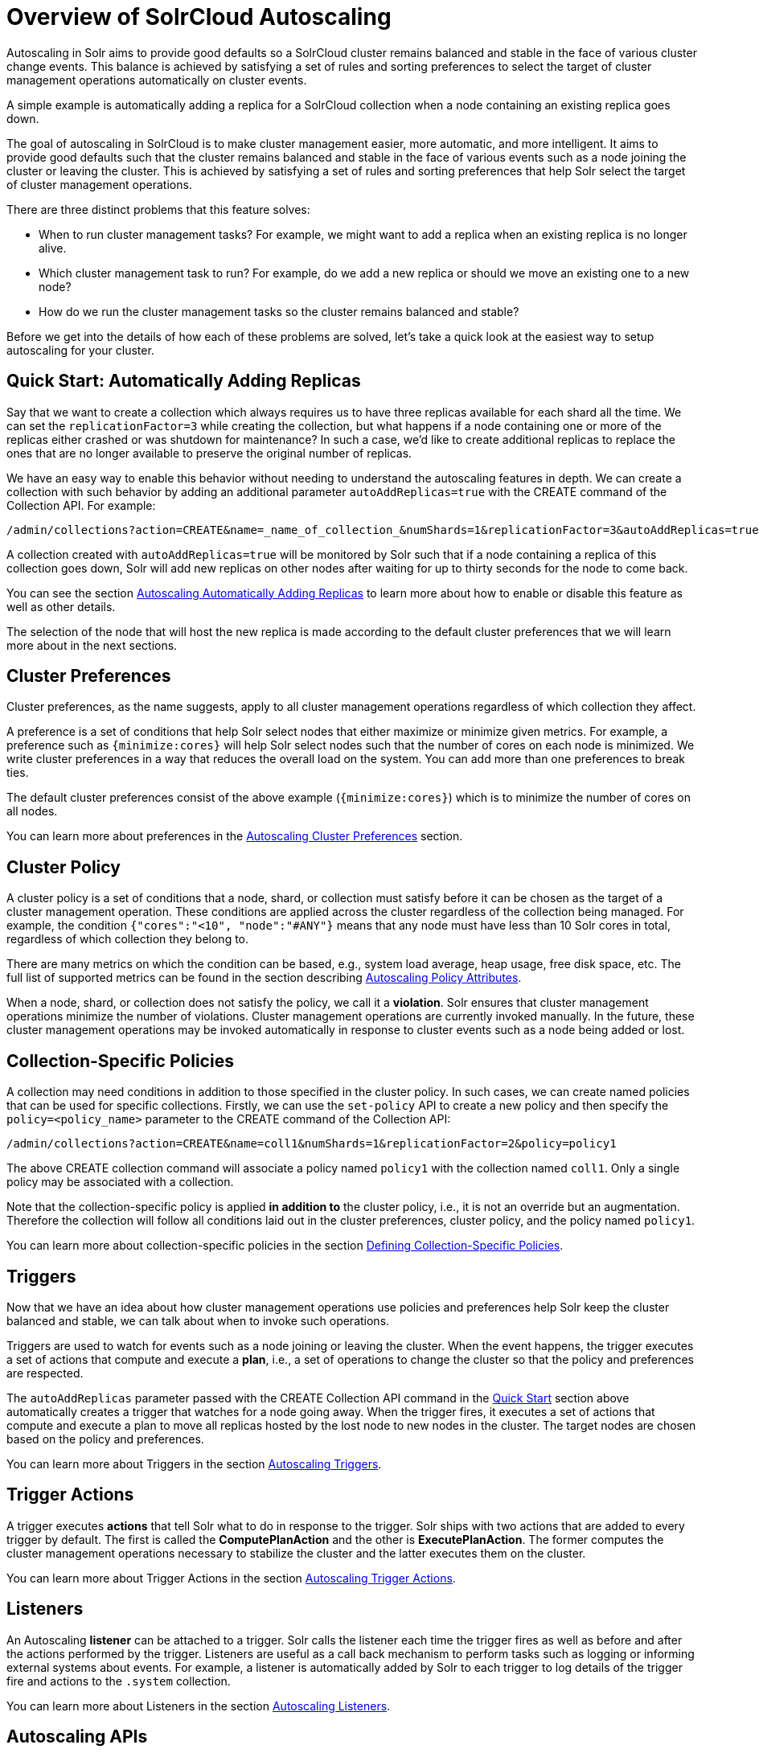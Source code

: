 = Overview of SolrCloud Autoscaling
:page-toclevels: 1
:page-tocclass: right
// Licensed to the Apache Software Foundation (ASF) under one
// or more contributor license agreements.  See the NOTICE file
// distributed with this work for additional information
// regarding copyright ownership.  The ASF licenses this file
// to you under the Apache License, Version 2.0 (the
// "License"); you may not use this file except in compliance
// with the License.  You may obtain a copy of the License at
//
//   http://www.apache.org/licenses/LICENSE-2.0
//
// Unless required by applicable law or agreed to in writing,
// software distributed under the License is distributed on an
// "AS IS" BASIS, WITHOUT WARRANTIES OR CONDITIONS OF ANY
// KIND, either express or implied.  See the License for the
// specific language governing permissions and limitations
// under the License.

Autoscaling in Solr aims to provide good defaults so a SolrCloud cluster remains balanced and stable in the face of various cluster change events. This balance is achieved by satisfying a set of rules and sorting preferences to select the target of cluster management operations automatically on cluster events.

A simple example is automatically adding a replica for a SolrCloud collection when a node containing an existing replica goes down.

The goal of autoscaling in SolrCloud is to make cluster management easier, more automatic, and more intelligent. It aims to provide good defaults such that the cluster remains balanced and stable in the face of various events such as a node joining the cluster or leaving the cluster. This is achieved by satisfying a set of rules and sorting preferences that help Solr select the target of cluster management operations.

There are three distinct problems that this feature solves:

* When to run cluster management tasks? For example, we might want to add a replica when an existing replica is no longer alive.
* Which cluster management task to run? For example, do we add a new replica or should we move an existing one to a new node?
* How do we run the cluster management tasks so the cluster remains balanced and stable?

Before we get into the details of how each of these problems are solved, let's take a quick look at the easiest way to setup autoscaling for your cluster.

== Quick Start: Automatically Adding Replicas

Say that we want to create a collection which always requires us to have three replicas available for each shard all the time. We can set the `replicationFactor=3` while creating the collection, but what happens if a node containing one or more of the replicas either crashed or was shutdown for maintenance? In such a case, we'd like to create additional replicas to replace the ones that are no longer available to preserve the original number of replicas.

We have an easy way to enable this behavior without needing to understand the autoscaling features in depth. We can create a collection with such behavior by adding an additional parameter `autoAddReplicas=true` with the CREATE command of the Collection API. For example:

[source,text]
/admin/collections?action=CREATE&name=_name_of_collection_&numShards=1&replicationFactor=3&autoAddReplicas=true

A collection created with `autoAddReplicas=true` will be monitored by Solr such that if a node containing a replica of this collection goes down, Solr will add new replicas on other nodes after waiting for up to thirty seconds for the node to come back.

You can see the section <<solrcloud-autoscaling-auto-add-replicas.adoc#solrcloud-autoscaling-auto-add-replicas, Autoscaling Automatically Adding Replicas>> to learn more about how to enable or disable this feature as well as other details.

The selection of the node that will host the new replica is made according to the default cluster preferences that we will learn more about in the next sections.

== Cluster Preferences

Cluster preferences, as the name suggests, apply to all cluster management operations regardless of which collection they affect.

A preference is a set of conditions that help Solr select nodes that either maximize or minimize given metrics. For example, a preference such as `{minimize:cores}` will help Solr select nodes such that the number of cores on each node is minimized. We write cluster preferences in a way that reduces the overall load on the system. You can add more than one preferences to break ties.

The default cluster preferences consist of the above example (`{minimize:cores}`) which is to minimize the number of cores on all nodes.

You can learn more about preferences in the <<solrcloud-autoscaling-policy-preferences.adoc#solrcloud-autoscaling-policy-preferences,Autoscaling Cluster Preferences>> section.

== Cluster Policy

A cluster policy is a set of conditions that a node, shard, or collection must satisfy before it can be chosen as the target of a cluster management operation. These conditions are applied across the cluster regardless of the collection being managed. For example, the condition `{"cores":"<10", "node":"#ANY"}` means that any node must have less than 10 Solr cores in total, regardless of which collection they belong to.

There are many metrics on which the condition can be based, e.g., system load average, heap usage, free disk space, etc. The full list of supported metrics can be found in the section describing <<solrcloud-autoscaling-policy-preferences.adoc#policy-attributes,Autoscaling Policy Attributes>>.

When a node, shard, or collection does not satisfy the policy, we call it a *violation*. Solr ensures that cluster management operations minimize the number of violations. Cluster management operations are currently invoked manually. In the future, these cluster management operations may be invoked automatically in response to cluster events such as a node being added or lost.

== Collection-Specific Policies

A collection may need conditions in addition to those specified in the cluster policy. In such cases, we can create named policies that can be used for specific collections. Firstly, we can use the `set-policy` API to create a new policy and then specify the `policy=<policy_name>` parameter to the CREATE command of the Collection API:

[source,text]
/admin/collections?action=CREATE&name=coll1&numShards=1&replicationFactor=2&policy=policy1

The above CREATE collection command will associate a policy named `policy1` with the collection named `coll1`. Only a single policy may be associated with a collection.

Note that the collection-specific policy is applied *in addition to* the cluster policy, i.e., it is not an override but an augmentation. Therefore the collection will follow all conditions laid out in the cluster preferences, cluster policy, and the policy named `policy1`.

You can learn more about collection-specific policies in the section  <<solrcloud-autoscaling-policy-preferences.adoc#collection-specific-policy,Defining Collection-Specific Policies>>.

== Triggers

Now that we have an idea about how cluster management operations use policies and preferences help Solr keep the cluster balanced and stable, we can talk about when to invoke such operations.

Triggers are used to watch for events such as a node joining or leaving the cluster. When the event happens, the trigger executes a set of actions that compute and execute a *plan*, i.e., a set of operations to change the cluster so that the policy and preferences are respected.

The `autoAddReplicas` parameter passed with the CREATE Collection API command in the <<Quick Start: Automatically Adding Replicas,Quick Start>> section above automatically creates a trigger that watches for a node going away. When the trigger fires, it executes a set of actions that compute and execute a plan to move all replicas hosted by the lost node to new nodes in the cluster. The target nodes are chosen based on the policy and preferences.

You can learn more about Triggers in the section <<solrcloud-autoscaling-triggers.adoc#solrcloud-autoscaling-triggers,Autoscaling Triggers>>.

== Trigger Actions

A trigger executes *actions* that tell Solr what to do in response to the trigger. Solr ships with two actions that are added to every trigger by default. The first is called the *ComputePlanAction* and the other is *ExecutePlanAction*. The former computes the cluster management operations necessary to stabilize the cluster and the latter executes them on the cluster.

You can learn more about Trigger Actions in the section <<solrcloud-autoscaling-trigger-actions.adoc#solrcloud-autoscaling-trigger-actions,Autoscaling Trigger Actions>>.

== Listeners

An Autoscaling *listener* can be attached to a trigger. Solr calls the listener each time the trigger fires as well as before and after the actions performed by the trigger. Listeners are useful as a call back mechanism to perform tasks such as logging or informing external systems about events. For example, a listener is automatically added by Solr to each trigger to log details of the trigger fire and actions to the `.system` collection.

You can learn more about Listeners in the section <<solrcloud-autoscaling-listeners.adoc#solrcloud-autoscaling-listeners,Autoscaling Listeners>>.

== Autoscaling APIs

The autoscaling APIs available at `/admin/autoscaling` can be used to read and modify each of the components discussed above.

You can learn more about these APIs in the section <<solrcloud-autoscaling-api.adoc#solrcloud-autoscaling-api,Autoscaling API>>.
